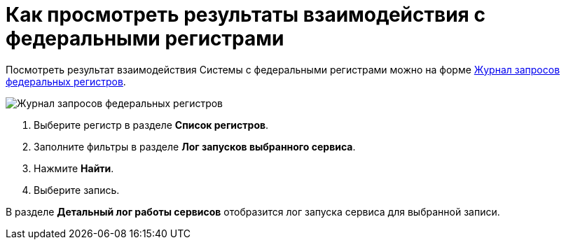 = Как просмотреть результаты взаимодействия с федеральными регистрами

Посмотреть результат взаимодействия Системы с федеральными регистрами можно на форме https://asciidoc.org[Журнал запросов федеральных регистров].

image::image/journal.png[Журнал запросов федеральных регистров]

1. Выберите регистр в разделе *Список регистров*.
2. Заполните фильтры в разделе *Лог запусков выбранного сервиса*.
3. Нажмите *Найти*.
4. Выберите запись.

В разделе *Детальный лог работы сервисов* отобразится лог запуска сервиса для выбранной записи.